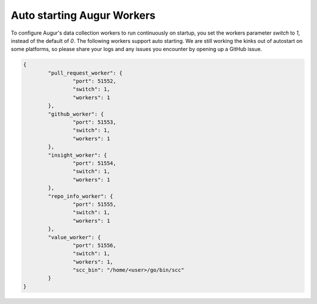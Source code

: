 Auto starting Augur Workers
---------------------------

To configure Augur's data collection workers to run continuously on startup, you set the workers parameter `switch` to `1`, instead of the default of `0`. The following workers support auto starting. We are still working the kinks out of autostart on some platforms, so please share your logs and any issues you encounter by opening up a GitHub issue. 

.. code-block:: json

    {
            "pull_request_worker": {
                    "port": 51552,
                    "switch": 1,
                    "workers": 1
            },  
            "github_worker": {
                    "port": 51553,
                    "switch": 1,
                    "workers": 1
            },
            "insight_worker": {
                    "port": 51554,
                    "switch": 1,
                    "workers": 1
            },
            "repo_info_worker": {
                    "port": 51555,
                    "switch": 1,
                    "workers": 1
            },
            "value_worker": {
                    "port": 51556,
                    "switch": 1,
                    "workers": 1,
                    "scc_bin": "/home/<user>/go/bin/scc"
            }
    }